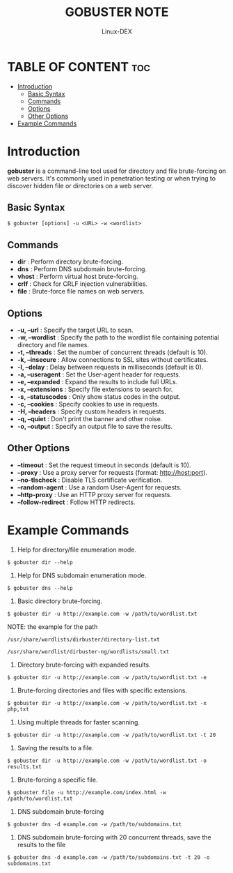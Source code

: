 #+TITLE: GOBUSTER NOTE
#+DESCRIPTION: gobuster commands
#+AUTHOR: Linux-DEX
#+OPTIONS: toc:4

* TABLE OF CONTENT :toc:
- [[#introduction][Introduction]]
  - [[#basic-syntax][Basic Syntax]]
  - [[#commands][Commands]]
  - [[#options][Options]]
  - [[#other-options][Other Options]]
- [[#example-commands][Example Commands]]

* Introduction
*gobuster* is a command-line tool used for directory and file brute-forcing on web servers. It's commonly used in penetration testing or when trying to discover hidden file or directories on a web server. 

** Basic Syntax
#+begin_example
$ gobuster [options] -u <URL> -w <wordlist>
#+end_example

** Commands

+ *dir* : Perform directory brute-forcing.
+ *dns* : Perform DNS subdomain brute-forcing.
+ *vhost* : Perform virtual host brute-forcing.
+ *crlf* : Check for CRLF injection vulnerabilities.
+ *file* : Brute-force file names on web servers.

** Options

+ *-u, --url* : Specify the target URL to scan.
+ *-w, --wordlist* : Specify the path to the wordlist file containing potential directory and file names.
+ *-t, --threads* : Set the number of concurrent threads (default is 10).
+ *-k, --insecure* : Allow connections to SSL sites without certificates.
+ *-l, --delay* : Delay between requests in milliseconds (default is 0).
+ *-a, --useragent* : Set the User-agent header for requests.
+ *-e, --expanded* : Expand the results to include full URLs.
+ *-x, --extensions* : Specify file extensions to search for.
+ *-s, --statuscodes* : Only show status codes in the output.
+ *-c, --cookies* : Specify cookies to use in requests.
+ *-H, --headers* : Specify custom headers in requests.
+ *-q, --quiet* : Don't print the banner and other noise.
+ *-o, --output* : Specify an output file to save the results.

** Other Options 

+ *--timeout* : Set the request timeout in seconds (default is 10).
+ *--proxy* : Use a proxy server for requests (format: http://host:port).
+ *--no-tlscheck* : Disable TLS certificate verification.
+ *--random-agent* : Use a random User-Agent for requests.
+ *--http-proxy* : Use an HTTP proxy server for requests.
+ *--follow-redirect* : Follow HTTP redirects.

* Example Commands

1. Help for directory/file enumeration mode.
#+begin_example
$ gobuster dir --help
#+end_example

2. Help for DNS subdomain enumeration mode.
#+begin_example
$ gobuster dns --help
#+end_example

3. Basic directory brute-forcing.
#+begin_example
$ gobuster dir -u http://example.com -w /path/to/wordlist.txt
#+end_example

NOTE: the example for the path 
#+begin_example
/usr/share/wordlists/dirbuster/directory-list.txt

/usr/share/wordlist/dirbuster-ng/wordlists/small.txt
#+end_example

3. Directory brute-forcing with expanded results.
#+begin_example
$ gobuster dir -u http://example.com -w /path/to/wordlist.txt -e
#+end_example

4. Brute-forcing directories and files with specific extensions.
#+begin_example
$ gobuster dir -u http://example.com -w /path/to/wordlist.txt -x php,txt
#+end_example

5. Using multiple threads for faster scanning.
#+begin_example
$ gobuster dir -u http://example.com -w /path/to/wordlist.txt -t 20
#+end_example

6. Saving the results to a file.
#+begin_example
$ gobuster dir -u http://example.com -w /path/to/wordlist.txt -o results.txt
#+end_example

7. Brute-forcing a specific file.
#+begin_example
$ gobuster file -u http://example.com/index.html -w /path/to/wordlist.txt
#+end_example

8. DNS subdomain brute-forcing 
#+begin_example
$ gobuster dns -d example.com -w /path/to/subdomains.txt
#+end_example

9. DNS subdomain brute-forcing with 20 concurrent threads, save the results to the file
#+begin_example
$ gobuster dns -d example.com -w /path/to/subdomains.txt -t 20 -o subdomains.txt
#+end_example

